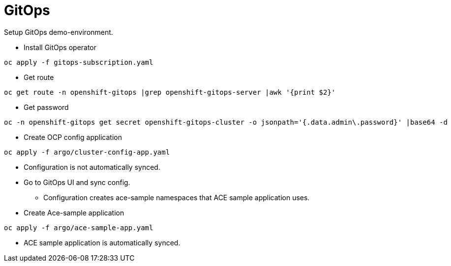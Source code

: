 = GitOps

Setup GitOps demo-environment.

* Install GitOps operator

```
oc apply -f gitops-subscription.yaml
```

* Get route

```
oc get route -n openshift-gitops |grep openshift-gitops-server |awk '{print $2}'
```

* Get password

```
oc -n openshift-gitops get secret openshift-gitops-cluster -o jsonpath='{.data.admin\.password}' |base64 -d
```

* Create OCP config application

```
oc apply -f argo/cluster-config-app.yaml
```
* Configuration is not automatically synced.
* Go to GitOps UI and sync config.
** Configuration creates ace-sample namespaces that ACE sample application uses.
* Create Ace-sample application

```
oc apply -f argo/ace-sample-app.yaml
```

* ACE sample application is automatically synced.

